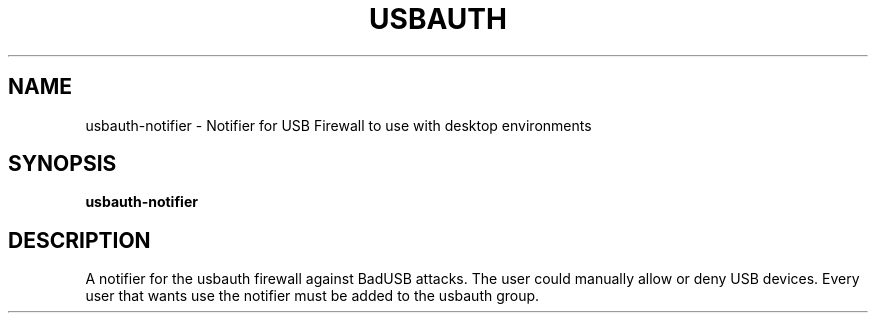 .TH USBAUTH 1
.SH NAME
usbauth-notifier \- Notifier for USB Firewall to use with desktop environments

.SH SYNOPSIS
.B usbauth-notifier

.SH DESCRIPTION
A notifier for the usbauth firewall against BadUSB attacks. The user could manually allow or deny USB devices.
Every user that wants use the notifier must be added to the usbauth group.

